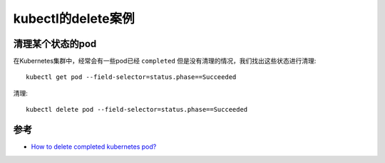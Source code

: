 .. _kubectl_delete:

====================
kubectl的delete案例
====================

清理某个状态的pod
=====================

在Kubernetes集群中，经常会有一些pod已经 ``completed`` 但是没有清理的情况，我们找出这些状态进行清理::

   kubectl get pod --field-selector=status.phase==Succeeded

清理::

   kubectl delete pod --field-selector=status.phase==Succeeded

参考
=======

- `How to delete completed kubernetes pod? <https://stackoverflow.com/questions/55072235/how-to-delete-completed-kubernetes-pod>`_
